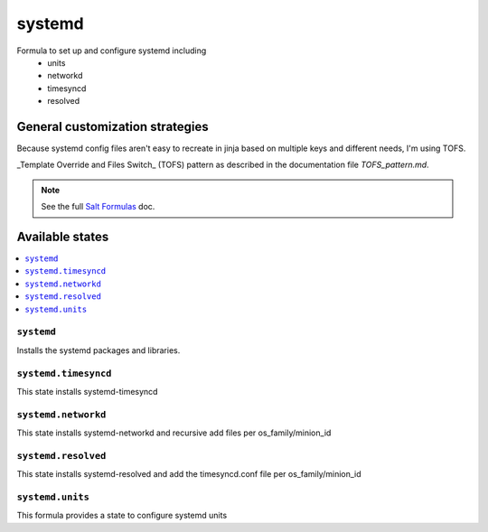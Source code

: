 =======
systemd
=======

Formula to set up and configure systemd including
  * units
  * networkd
  * timesyncd
  * resolved

General customization strategies
================================

Because systemd config files aren't easy to recreate in jinja based on multiple
keys and different needs, I'm using TOFS.

_Template Override and Files Switch_ (TOFS) pattern as described in the
documentation file `TOFS_pattern.md`.

.. note::
    See the full `Salt Formulas
    <http://docs.saltstack.com/en/latest/topics/development/conventions/formulas.html>`_ doc.

Available states
================

.. contents::
    :local:

``systemd``
----------

Installs the systemd packages and libraries.

``systemd.timesyncd``
---------------------
This state installs systemd-timesyncd 

``systemd.networkd``
--------------------
This state installs systemd-networkd and recursive add files per os_family/minion_id

``systemd.resolved``
--------------------
This state installs systemd-resolved and add the timesyncd.conf file per os_family/minion_id

``systemd.units``
-----------------
This formula provides a state to configure systemd units

